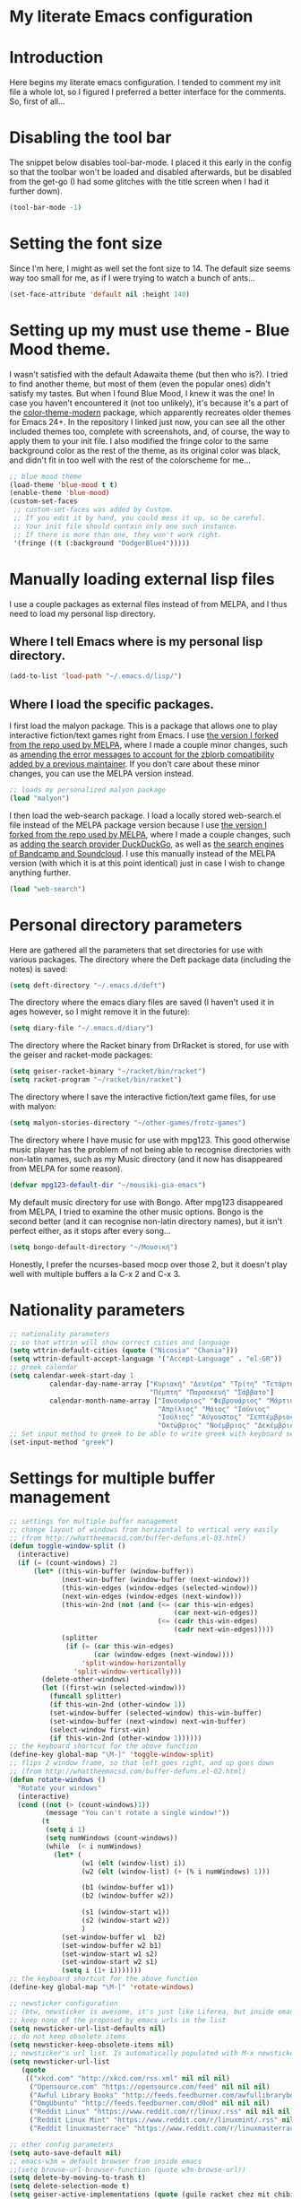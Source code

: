* My literate Emacs configuration
* Introduction
Here begins my literate emacs configuration. I tended to comment my init file a whole lot, so I figured I preferred a better interface for the comments. So, first of all...
* Disabling the tool bar
The snippet below disables tool-bar-mode. I placed it this early in the config so that the toolbar won't be loaded and disabled afterwards, but be disabled from the get-go (I had some glitches with the title screen when I had it further down).
#+BEGIN_SRC emacs-lisp
(tool-bar-mode -1)
#+END_SRC
* Setting the font size
Since I'm here, I might as well set the font size to 14. The default size seems way too small for me, as if I were trying to watch a bunch of ants...
#+BEGIN_SRC emacs-lisp
(set-face-attribute 'default nil :height 140)
#+END_SRC
* Setting up my must use theme - Blue Mood theme.
I wasn't satisfied with the default Adawaita theme (but then who is?). I tried to find another theme, but most of them (even the popular ones) didn't satisfy my tastes. But when I found Blue Mood, I knew it was the one! In case you haven't encountered it (not too unlikely), it's because it's a part of the [[https://github.com/emacs-jp/replace-colorthemes][color-theme-modern]] package, which apparently recreates older themes for Emacs 24+. In the repository I linked just now, you can see all the other included themes too, complete with screenshots, and, of course, the way to apply them to your init file.
I also modified the fringe color to the same background color as the rest of the theme, as its original color was black, and didn't fit in too well with the rest of the colorscheme for me...
#+BEGIN_SRC emacs-lisp
;; blue mood theme
(load-theme 'blue-mood t t)
(enable-theme 'blue-mood)
(custom-set-faces
 ;; custom-set-faces was added by Custom.
 ;; If you edit it by hand, you could mess it up, so be careful.
 ;; Your init file should contain only one such instance.
 ;; If there is more than one, they won't work right.
 '(fringe ((t (:background "DodgerBlue4")))))
#+END_SRC
* Manually loading external lisp files
I use a couple packages as external files instead of from MELPA, and I thus need to load my personal lisp directory.
** Where I tell Emacs where is my personal lisp directory.
#+BEGIN_SRC emacs-lisp
(add-to-list 'load-path "~/.emacs.d/lisp/")
#+END_SRC
** Where I load the specific packages.
I first load the malyon package. This is a package that allows one to play interactive fiction/text games right from Emacs.
I use [[https://github.com/lmintmate/malyon][the version I forked from the repo used by MELPA]], where I made a couple minor changes, such as [[https://github.com/lmintmate/malyon/commit/e95759f5779553f64280ae0101610b03bf4eb9cd][amending the error messages to account for the zblorb compatibility added by a previous maintainer]]. If you don't care about these minor changes, you can use the MELPA version instead.
#+BEGIN_SRC emacs-lisp
;; loads my personalized malyon package
(load "malyon")
#+END_SRC
I then load the web-search package.
I load a locally stored web-search.el file instead of the MELPA package version because I use [[https://github.com/lmintmate/web-search.el][the version I forked from the repo used by MELPA]], where I made a couple changes, such as [[https://github.com/lmintmate/web-search.el/commit/88641a2f90ed599b3e400cadd2c470662b2c9a6f][adding the search provider DuckDuckGo]], as well as [[https://github.com/lmintmate/web-search.el/commit/8bba746feda09970adbf9d76dbef1291d4833af9][the search engines of Bandcamp and Soundcloud]]. I use this manually instead of the MELPA version (with which it is at this point identical) just in case I wish to change anything further. 
#+BEGIN_SRC emacs-lisp
(load "web-search")
#+END_SRC
* Personal directory parameters
Here are gathered all the parameters that set directories for use with various packages.
The directory where the Deft package data (including the notes) is saved:
#+BEGIN_SRC emacs-lisp
(setq deft-directory "~/.emacs.d/deft")
#+END_SRC
The directory where the emacs diary files are saved (I haven't used it in ages however, so I might remove it in the future):
#+BEGIN_SRC emacs-lisp
(setq diary-file "~/.emacs.d/diary")
#+END_SRC
The directory where the Racket binary from DrRacket is stored, for use with the geiser and racket-mode packages:
#+BEGIN_SRC emacs-lisp
(setq geiser-racket-binary "~/racket/bin/racket")
(setq racket-program "~/racket/bin/racket")
#+END_SRC
The directory where I save the interactive fiction/text game files, for use with malyon:
#+BEGIN_SRC emacs-lisp
(setq malyon-stories-directory "~/other-games/frotz-games")
#+END_SRC
The directory where I have music for use with mpg123. This good otherwise music player has the problem of not being able to recognise directories with non-latin names, such as my Music directory (and it now has disappeared from MELPA for some reason).
#+BEGIN_SRC emacs-lisp
(defvar mpg123-default-dir "~/mousiki-gia-emacs")
#+END_SRC
My default music directory for use with Bongo. After mpg123 disappeared from MELPA, I tried to examine the other music options. Bongo is the second better (and it can recognise non-latin directory names), but it isn't perfect either, as it stops after every song...
#+BEGIN_SRC emacs-lisp
(setq bongo-default-directory "~/Μουσική")
#+END_SRC
Honestly, I prefer the ncurses-based mocp over those 2, but it doesn't play well with multiple buffers a la C-x 2 and C-x 3.

* Nationality parameters
#+BEGIN_SRC emacs-lisp
;; nationality parameters
;; so that wttrin will show correct cities and language
(setq wttrin-default-cities (quote ("Nicosia" "Chania")))
(setq wttrin-default-accept-language '("Accept-Language" . "el-GR"))
;; greek calendar
(setq calendar-week-start-day 1
          calendar-day-name-array ["Κυριακή" "Δευτέρα" "Τρίτη" "Τετάρτη"
                                   "Πέμπτη" "Παρασκευή" "Σάββατο"]
          calendar-month-name-array ["Ιανουάριος" "Φεβρουάριος" "Μάρτιος"
                                     "Απρίλιος" "Μάιος" "Ιούνιος"
                                     "Ιούλιος" "Αύγουστος" "Σεπτέμβριος"
                                     "Οκτώβριος" "Νοέμβριος" "Δεκέμβριος"])
;; Set input method to greek to be able to write greek with keyboard set to English (useful for those pesky Latin C- and M- shortcuts). Toggle with C-\
(set-input-method "greek")
#+END_SRC
* Settings for multiple buffer management
#+BEGIN_SRC emacs-lisp
;; settings for multiple buffer management
;; change layout of windows from horizontal to vertical very easily
;; (from http://whattheemacsd.com/buffer-defuns.el-03.html)
(defun toggle-window-split ()
  (interactive)
  (if (= (count-windows) 2)
      (let* ((this-win-buffer (window-buffer))
             (next-win-buffer (window-buffer (next-window)))
             (this-win-edges (window-edges (selected-window)))
             (next-win-edges (window-edges (next-window)))
             (this-win-2nd (not (and (<= (car this-win-edges)
                                         (car next-win-edges))
                                     (<= (cadr this-win-edges)
                                         (cadr next-win-edges)))))
             (splitter
              (if (= (car this-win-edges)
                     (car (window-edges (next-window))))
                  'split-window-horizontally
                'split-window-vertically)))
        (delete-other-windows)
        (let ((first-win (selected-window)))
          (funcall splitter)
          (if this-win-2nd (other-window 1))
          (set-window-buffer (selected-window) this-win-buffer)
          (set-window-buffer (next-window) next-win-buffer)
          (select-window first-win)
          (if this-win-2nd (other-window 1))))))
;; the keyboard shortcut for the above function
(define-key global-map "\M-]" 'toggle-window-split)
;; flips 2 window frame, so that left goes right, and up goes down
;; (from http://whattheemacsd.com/buffer-defuns.el-02.html)
(defun rotate-windows ()
  "Rotate your windows"
  (interactive)
  (cond ((not (> (count-windows)1))
         (message "You can't rotate a single window!"))
        (t
         (setq i 1)
         (setq numWindows (count-windows))
         (while  (< i numWindows)
           (let* (
                  (w1 (elt (window-list) i))
                  (w2 (elt (window-list) (+ (% i numWindows) 1)))

                  (b1 (window-buffer w1))
                  (b2 (window-buffer w2))

                  (s1 (window-start w1))
                  (s2 (window-start w2))
                  )
             (set-window-buffer w1  b2)
             (set-window-buffer w2 b1)
             (set-window-start w1 s2)
             (set-window-start w2 s1)
             (setq i (1+ i)))))))
;; the keyboard shortcut for the above function
(define-key global-map "\M-[" 'rotate-windows)

;; newsticker configuration
;; (btw, newsticker is awesome, it's just like Liferea, but inside emacs!)
;; keep none of the proposed by emacs urls in the list
(setq newsticker-url-list-defaults nil)
;; do not keep obsolete items
(setq newsticker-keep-obsolete-items nil)
;; newsticker's url list. Is automatically populated with M-x newsticker-opml-import.
(setq newsticker-url-list
   (quote
    (("xkcd.com" "http://xkcd.com/rss.xml" nil nil nil)
     ("Opensource.com" "https://opensource.com/feed" nil nil nil)
     ("Awful Library Books" "http://feeds.feedburner.com/awfullibrarybooks?format=xml" nil nil nil)
     ("OmgUbuntu" "http://feeds.feedburner.com/d0od" nil nil nil)
     ("Reddit Linux" "https://www.reddit.com/r/linux/.rss" nil nil nil)
     ("Reddit Linux Mint" "https://www.reddit.com/r/linuxmint/.rss" nil nil nil)
     ("Reddit linuxmasterrace" "https://www.reddit.com/r/linuxmasterrace/.rss" nil nil nil))))

;; other config parameters
(setq auto-save-default nil)
;; emacs-w3m = default browser from inside emacs
;;(setq browse-url-browser-function (quote w3m-browse-url))
(setq delete-by-moving-to-trash t)
(setq delete-selection-mode t)
(setq geiser-active-implementations (quote (guile racket chez mit chibi)))
(setq make-backup-files nil)
(setq org-todo-keywords
   (quote
    ((sequence "TODO(t)" "CURRENTLY(c)" "SOMEDAY(s)" "DONE(d)"))))
(setq racket-memory-limit 128)
(setq remember-notes-initial-major-mode (quote text-mode))
(setq w3m-default-display-inline-images t)
;; disabling menu bar when emacs is run in terminal (since it can't be clicked anyways, it takes up space without reason...)
(when (not (window-system))
  (menu-bar-mode -1))
;; Toggling the menu bar with a keyboard shortcut
(global-set-key [f9] 'toggle-menu-bar-mode-from-frame)
;; toggling the scroll bar with a keyboard shortcut
(global-set-key [f10] 'toggle-scroll-bar)

;; new message for startup echo area
(defun display-startup-echo-area-message ()
  (message "Καλωσήλθες!"))

;; visual line mode only for text mode
(add-hook 'text-mode-hook 'turn-on-visual-line-mode)
;; associate .txt files with goto-address-mode, that highlights urls and makes them clickable
(add-hook 'find-file-hook
          (lambda ()
            (when (string= (file-name-extension buffer-file-name) "txt")
              (goto-address-mode 1))))

;; Adds shift + arrows for changing buffer, in addition to Ctrl+O
(when (fboundp 'windmove-default-keybindings)
  (windmove-default-keybindings))

;; pdf tools install: uncomment for right after installing pdf tools, comment again afterwards, as to not delay emacs loading time, and uncomment again if need to open pdf from emacs arises
(pdf-tools-install)

;; Dired Mode Configurations
;; enable dired icon mode
(add-hook 'dired-mode-hook 'dired-icon-mode)
;; bigger icons
(setq dired-icon-image-size 32)
;; other dired parameters
(setq dired-listing-switches "-al --group-directories-first")
(add-hook 'dired-mode-hook 'dired-hide-details-mode)
;; to sort files by modified date
(add-hook 'dired-mode-hook 'dired-sort-toggle-or-edit)

;; load mpg123
(autoload 'mpg123 "mpg123" "A Front-end to mpg123/ogg123" t)

;; deft - quick note taking
(with-eval-after-load 'deft)
(setq deft-extensions '("txt" "md" "org"))
(setq deft-time-format " %d-%m-%Y %H:%M")
;; default mode for deft - switch between the 2 below
;;(setq deft-default-extension "org")
(setq deft-default-extension "md")

;; Org Mode
(define-key global-map "\C-cl" 'org-store-link)
;; org now supports shift selection except in special instances
(setq org-support-shift-select t)
;; ox-tufte: package that exports with the prettier tufte css
(require 'ox-tufte)

;; undo tree
(require 'undo-tree)
(global-undo-tree-mode)
(define-key global-map "\M-/" 'undo-tree-redo)

;; olivetti mode
(setq olivetti-hide-mode-line t)
;; function to turn off menu bar when olivetti mode is enabled
(progn
  (defun turn-off-menu-with-olivetti ()
    (menu-bar-mode -1))
  (add-hook 'olivetti-mode-hook 'turn-off-menu-with-olivetti))

;; web-search default provider
(setq web-search-default-provider "DuckDuckGo")

;; emms setup (for soundklaus)
(require 'emms-setup)
(emms-standard)
(emms-default-players)

;; drag-stuff
(require 'drag-stuff)
(add-hook 'text-mode-hook 'drag-stuff-mode)
(drag-stuff-define-keys)

;; ido mode
(require 'ido)
(ido-mode)
(ido-everywhere)
;; ido completing-read+
(require 'ido-completing-read+)
(ido-ubiquitous-mode 1)
;; ido yes-or-no
(require 'ido-yes-or-no)
(ido-yes-or-no-mode 1)

;;smex
(require 'smex) ; Not needed if you use package.el
  (smex-initialize) ; Can be omitted. This might cause a (minimal) delay
                    ; when Smex is auto-initialized on its first run.
;; keyboard shortcuts
  (global-set-key (kbd "M-x") 'smex)
  ;; This is your old M-x.
  (global-set-key (kbd "C-c C-c M-x") 'execute-extended-command)
#+END_SRC
